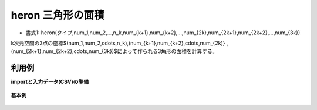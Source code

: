 heron 三角形の面積
------------------------

* 書式1: heron(タイプ,num_1,num_2,...,n_k,num_{k+1},num_{k+2},...,num_{2k},num_{2k+1},num_{2k+2},...,num_{3k}) 


k次元空間の3点の座標$(num_1,num_2,\cdots,n_k),(num_{k+1},num_{k+2},\cdots,num_{2k)}
,(num_{2k+1},num_{2k+2},\cdots,num_{3k})$によって作られる3角形の面積を計算する。


利用例
''''''''''''

**importと入力データ(CSV)の準備**

  .. code-block:: python
    :linenos:

    import nysol.mcmd as nm

    with open('dat1.csv','w') as f:
      f.write(
    '''id,x1,y1,x2,y2,x3,y3
    1,0,0,1,0,0,1
    2,0,0,0,2,2,0
    4,,,,,,
    3,0,0,1,1,2,2
    ''')


**基本例**


  .. code-block:: python
    :linenos:

    nm.mcal(c='heron(${x1},${y1},${x2},${y2},${x3},${y3})', a='rsl', i="dat1.csv", o="rsl1.csv").run()
    ### rsl1.csv の内容
    # id,x1,y1,x2,y2,x3,y3,rsl
    # 1,0,0,1,0,0,1,0.5
    # 2,0,0,0,2,2,0,2
    # 4,,,,,,,
    # 3,0,0,1,1,2,2,0


